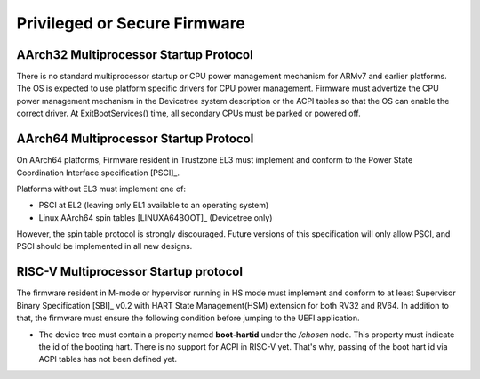 .. SPDX-License-Identifier: CC-BY-SA-4.0

*****************************
Privileged or Secure Firmware
*****************************

AArch32 Multiprocessor Startup Protocol
=======================================
There is no standard multiprocessor startup or CPU power management mechanism
for ARMv7 and earlier platforms.
The OS is expected to use platform specific drivers for CPU power management.
Firmware must advertize the CPU power management mechanism in the Devicetree
system description or the ACPI tables so that the OS can enable the correct
driver.
At ExitBootServices() time, all secondary CPUs must be parked or powered off.

AArch64 Multiprocessor Startup Protocol
=======================================
On AArch64 platforms, Firmware resident in Trustzone EL3 must implement and
conform to the Power State Coordination Interface specification [PSCI]_.

Platforms without EL3 must implement one of:

- PSCI at EL2 (leaving only EL1 available to an operating system)
- Linux AArch64 spin tables [LINUXA64BOOT]_ (Devicetree only)

However, the spin table protocol is strongly discouraged.
Future versions of this specification will only allow PSCI, and PSCI should
be implemented in all new designs.


RISC-V Multiprocessor Startup protocol
======================================
The firmware resident in M-mode or hypervisor running in HS mode must implement
and conform to at least Supervisor Binary Specification [SBI]_ v0.2 with HART
State Management(HSM) extension for both RV32 and RV64. In addition to that, the
firmware must ensure the following condition before jumping to the UEFI
application.

- The device tree must contain a property named **boot-hartid** under the */chosen*
  node. This property must indicate the  id of the booting hart. There is no support
  for ACPI in RISC-V yet. That's why, passing of the boot hart id via ACPI tables
  has not been defined yet.

